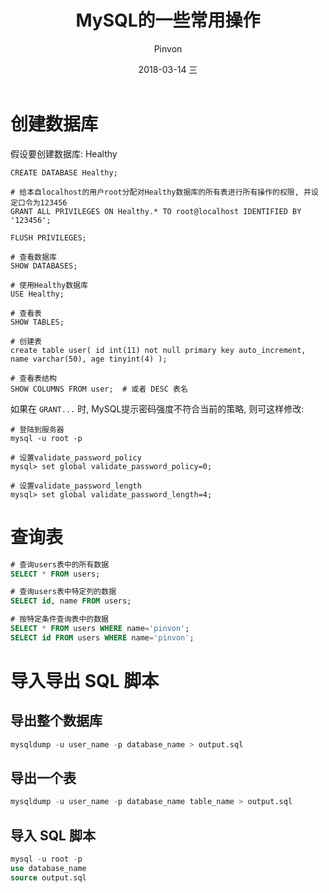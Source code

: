 #+TITLE:       MySQL的一些常用操作
#+AUTHOR:      Pinvon
#+EMAIL:       pinvon@Inspiron
#+DATE:        2018-03-14 三
#+URI:         /blog/%y/%m/%d/mysql的一些常用操作
#+KEYWORDS:    <TODO: insert your keywords here>
#+TAGS:        SQL
#+LANGUAGE:    en
#+OPTIONS:     H:3 num:nil toc:t \n:nil ::t |:t ^:nil -:nil f:t *:t <:t
#+DESCRIPTION: <TODO: insert your description here>

* 创建数据库

假设要创建数据库: Healthy
#+BEGIN_SRC MySQL
CREATE DATABASE Healthy;

# 给本自localhost的用户root分配对Healthy数据库的所有表进行所有操作的权限, 并设定口令为123456
GRANT ALL PRIVILEGES ON Healthy.* TO root@localhost IDENTIFIED BY '123456';

FLUSH PRIVILEGES;

# 查看数据库
SHOW DATABASES;

# 使用Healthy数据库
USE Healthy;

# 查看表
SHOW TABLES;

# 创建表
create table user( id int(11) not null primary key auto_increment, name varchar(50), age tinyint(4) );

# 查看表结构
SHOW COLUMNS FROM user;  # 或者 DESC 表名
#+END_SRC

如果在 =GRANT...= 时, MySQL提示密码强度不符合当前的策略, 则可这样修改:
#+BEGIN_SRC Shell
# 登陆到服务器
mysql -u root -p

# 设置validate_password_policy
mysql> set global validate_password_policy=0;

# 设置validate_password_length
mysql> set global validate_password_length=4;
#+END_SRC

* 查询表

#+BEGIN_SRC SQL
# 查询users表中的所有数据
SELECT * FROM users;

# 查询users表中特定列的数据
SELECT id, name FROM users;

# 按特定条件查询表中的数据
SELECT * FROM users WHERE name='pinvon';
SELECT id FROM users WHERE name='pinvon';
#+END_SRC
* 导入导出 SQL 脚本

** 导出整个数据库

#+BEGIN_SRC SQL
mysqldump -u user_name -p database_name > output.sql
#+END_SRC

** 导出一个表

#+BEGIN_SRC SQL
mysqldump -u user_name -p database_name table_name > output.sql
#+END_SRC

** 导入 SQL 脚本

#+BEGIN_SRC SQL
mysql -u root -p
use database_name
source output.sql
#+END_SRC
